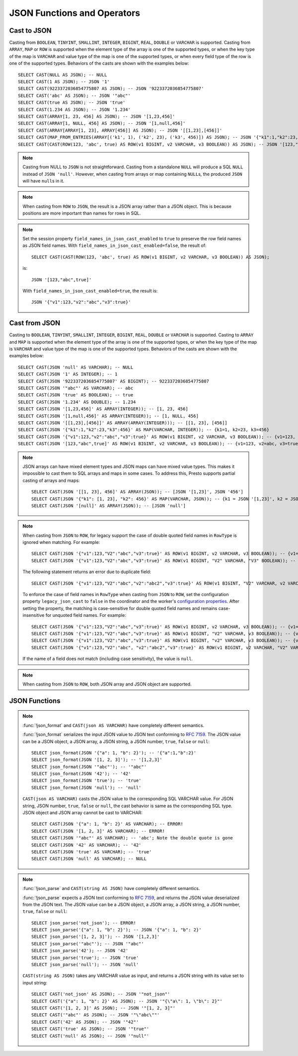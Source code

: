 ============================
JSON Functions and Operators
============================

Cast to JSON
------------

Casting from ``BOOLEAN``, ``TINYINT``, ``SMALLINT``, ``INTEGER``,
``BIGINT``, ``REAL``, ``DOUBLE`` or ``VARCHAR`` is supported.
Casting from ``ARRAY``, ``MAP`` or ``ROW`` is supported when the element type of
the array is one of the supported types, or when the key type of the map
is ``VARCHAR`` and value type of the map is one of the supported types,
or when every field type of the row is one of the supported types.
Behaviors of the casts are shown with the examples below::

    SELECT CAST(NULL AS JSON); -- NULL
    SELECT CAST(1 AS JSON); -- JSON '1'
    SELECT CAST(9223372036854775807 AS JSON); -- JSON '9223372036854775807'
    SELECT CAST('abc' AS JSON); -- JSON '"abc"'
    SELECT CAST(true AS JSON); -- JSON 'true'
    SELECT CAST(1.234 AS JSON); -- JSON '1.234'
    SELECT CAST(ARRAY[1, 23, 456] AS JSON); -- JSON '[1,23,456]'
    SELECT CAST(ARRAY[1, NULL, 456] AS JSON); -- JSON '[1,null,456]'
    SELECT CAST(ARRAY[ARRAY[1, 23], ARRAY[456]] AS JSON); -- JSON '[[1,23],[456]]'
    SELECT CAST(MAP_FROM_ENTRIES(ARRAY[('k1', 1), ('k2', 23), ('k3', 456)]) AS JSON); -- JSON '{"k1":1,"k2":23,"k3":456}'
    SELECT CAST(CAST(ROW(123, 'abc', true) AS ROW(v1 BIGINT, v2 VARCHAR, v3 BOOLEAN)) AS JSON); -- JSON '[123,"abc",true]'

.. note::

    Casting from NULL to ``JSON`` is not straightforward. Casting
    from a standalone ``NULL`` will produce a SQL ``NULL`` instead of
    ``JSON 'null'``. However, when casting from arrays or map containing
    ``NULL``\s, the produced ``JSON`` will have ``null``\s in it.

.. note::

    When casting from ``ROW`` to ``JSON``, the result is a JSON array rather
    than a JSON object. This is because positions are more important than
    names for rows in SQL.

.. note::

    Set the session property ``field_names_in_json_cast_enabled`` to ``true`` to preserve the row field names as JSON field names. With ``field_names_in_json_cast_enabled=false``, the result of::

        SELECT CAST(CAST(ROW(123, 'abc', true) AS ROW(v1 BIGINT, v2 VARCHAR, v3 BOOLEAN)) AS JSON);
    
    is::
    
        JSON '[123,"abc",true]'
    
    With ``field_names_in_json_cast_enabled=true``, the result is::

        JSON '{"v1":123,"v2":"abc","v3":true}'

Cast from JSON
--------------

Casting to ``BOOLEAN``, ``TINYINT``, ``SMALLINT``, ``INTEGER``,
``BIGINT``, ``REAL``, ``DOUBLE`` or ``VARCHAR`` is supported.
Casting to ``ARRAY`` and ``MAP`` is supported when the element type of
the array is one of the supported types, or when the key type of the map
is ``VARCHAR`` and value type of the map is one of the supported types.
Behaviors of the casts are shown with the examples below::

    SELECT CAST(JSON 'null' AS VARCHAR); -- NULL
    SELECT CAST(JSON '1' AS INTEGER); -- 1
    SELECT CAST(JSON '9223372036854775807' AS BIGINT); -- 9223372036854775807
    SELECT CAST(JSON '"abc"' AS VARCHAR); -- abc
    SELECT CAST(JSON 'true' AS BOOLEAN); -- true
    SELECT CAST(JSON '1.234' AS DOUBLE); -- 1.234
    SELECT CAST(JSON '[1,23,456]' AS ARRAY(INTEGER)); -- [1, 23, 456]
    SELECT CAST(JSON '[1,null,456]' AS ARRAY(INTEGER)); -- [1, NULL, 456]
    SELECT CAST(JSON '[[1,23],[456]]' AS ARRAY(ARRAY(INTEGER))); -- [[1, 23], [456]]
    SELECT CAST(JSON '{"k1":1,"k2":23,"k3":456}' AS MAP(VARCHAR, INTEGER)); -- {k1=1, k2=23, k3=456}
    SELECT CAST(JSON '{"v1":123,"v2":"abc","v3":true}' AS ROW(v1 BIGINT, v2 VARCHAR, v3 BOOLEAN)); -- {v1=123, v2=abc, v3=true}
    SELECT CAST(JSON '[123,"abc",true]' AS ROW(v1 BIGINT, v2 VARCHAR, v3 BOOLEAN)); -- {v1=123, v2=abc, v3=true}

.. note::

    JSON arrays can have mixed element types and JSON maps can have mixed
    value types. This makes it impossible to cast them to SQL arrays and maps in
    some cases. To address this, Presto supports partial casting of arrays and maps::

        SELECT CAST(JSON '[[1, 23], 456]' AS ARRAY(JSON)); -- [JSON '[1,23]', JSON '456']
        SELECT CAST(JSON '{"k1": [1, 23], "k2": 456}' AS MAP(VARCHAR, JSON)); -- {k1 = JSON '[1,23]', k2 = JSON '456'}
        SELECT CAST(JSON '[null]' AS ARRAY(JSON)); -- [JSON 'null']

.. note::

    When casting from ``JSON`` to ``ROW``, for legacy support the case of double quoted field names
    in ``RowType`` is ignored when matching. For example::

        SELECT CAST(JSON '{"v1":123,"V2":"abc","v3":true}' AS ROW(v1 BIGINT, v2 VARCHAR, v3 BOOLEAN)); -- {v1=123, v2=abc, v3=true}
        SELECT CAST(JSON '{"v1":123,"V2":"abc","v3":true}' AS ROW(v1 BIGINT, "V2" VARCHAR, "V3" BOOLEAN)); -- {v1=123, V2=abc, V3=true}

    The following statement returns an error due to duplicate field::

        SELECT CAST(JSON '{"v1":123,"V2":"abc","v2":"abc2","v3":true}' AS ROW(v1 BIGINT, "V2" VARCHAR, v2 VARCHAR, "V3" BOOLEAN));

    To enforce the case of field names in ``RowType`` when casting from ``JSON`` to ``ROW``, set the configuration property ``legacy_json_cast`` to ``false``
    in the coordinator and the worker's `configuration properties <../admin/properties.html#legacy-compatible-properties>`_.
    After setting the property, the matching is case-sensitive for double quoted field names and
    remains case-insensitive for unquoted field names. For example::

        SELECT CAST(JSON '{"v1":123,"V2":"abc","v3":true}' AS ROW(v1 BIGINT, v2 VARCHAR, v3 BOOLEAN)); -- {v1=123, v2=abc, v3=true}
        SELECT CAST(JSON '{"v1":123,"V2":"abc","v3":true}' AS ROW(v1 BIGINT, "V2" VARCHAR, v3 BOOLEAN)); -- {v1=123, V2=abc, v3=true}
        SELECT CAST(JSON '{"v1":123,"V2":"abc","v3":true}' AS ROW(v1 BIGINT, "v2" VARCHAR, v3 BOOLEAN)); -- {v1=123, v2=null, v3=true}
        SELECT CAST(JSON '{"v1":123,"V2":"abc", "v2":"abc2","v3":true}' AS ROW(v1 BIGINT, v2 VARCHAR, "V2" VARCHAR, v3 BOOLEAN)); -- {v1=123, v2=abc2, V2=abc, v3=true}

    If the name of a field does not match (including case sensitivity), the value is ``null``.

.. note:: When casting from ``JSON`` to ``ROW``, both JSON array and JSON object are supported.

JSON Functions
--------------
.. function:: is_json_scalar(json) -> boolean

    Determine if ``json`` is a scalar (i.e. a JSON number, a JSON string, ``true``, ``false`` or ``null``)::

        SELECT is_json_scalar('1'); -- true
        SELECT is_json_scalar('[1, 2, 3]'); -- false

.. function:: json_array_contains(json, value) -> boolean

    Determine if ``value`` exists in ``json`` (a string containing a JSON array)::

        SELECT json_array_contains('[1, 2, 3]', 2);

.. function:: json_array_get(json_array, index) -> json

   .. warning::

       The semantics of this function are broken. If the extracted element
       is a string, it will be converted into an invalid ``JSON`` value that
       is not properly quoted (the value will not be surrounded by quotes
       and any interior quotes will not be escaped).

       We recommend against using this function. It cannot be fixed without
       impacting existing usages and may be removed in a future release.

   Returns the element at the specified index into the ``json_array``.
   The index is zero-based::

        SELECT json_array_get('["a", [3, 9], "c"]', 0); -- JSON 'a' (invalid JSON)
        SELECT json_array_get('["a", [3, 9], "c"]', 1); -- JSON '[3,9]'

   This function also supports negative indexes for fetching element indexed
   from the end of an array::

        SELECT json_array_get('["c", [3, 9], "a"]', -1); -- JSON 'a' (invalid JSON)
        SELECT json_array_get('["c", [3, 9], "a"]', -2); -- JSON '[3,9]'

   If the element at the specified index doesn't exist, the function returns null::

        SELECT json_array_get('[]', 0); -- null
        SELECT json_array_get('["a", "b", "c"]', 10); -- null
        SELECT json_array_get('["c", "b", "a"]', -10); -- null

.. function:: json_array_length(json) -> bigint

    Returns the array length of ``json`` (a string containing a JSON array)::

        SELECT json_array_length('[1, 2, 3]');

.. function:: json_extract(json, json_path) -> json

    Evaluates the `JSONPath`_-like expression ``json_path`` on ``json``
    (a string containing JSON) and returns the result as a JSON string::

        SELECT json_extract(json, '$.store.book');

    .. _JSONPath: http://goessner.net/articles/JsonPath/

.. function:: json_extract_scalar(json, json_path) -> varchar

    Like :func:`!json_extract`, but returns the result value as a string (as opposed
    to being encoded as JSON). The value referenced by ``json_path`` must be a
    scalar (boolean, number or string)::

        SELECT json_extract_scalar('[1, 2, 3]', '$[2]');
        SELECT json_extract_scalar(json, '$.store.book[0].author');

.. function:: json_format(json) -> varchar

    Returns the JSON text serialized from the input JSON value.
    This is inverse function to :func:`!json_parse`::

        SELECT json_format(JSON '[1, 2, 3]'); -- '[1,2,3]'
        SELECT json_format(JSON '"a"'); -- '"a"'

.. note::

    :func:`!json_format` and ``CAST(json AS VARCHAR)`` have completely
    different semantics.

    :func:`!json_format` serializes the input JSON value to JSON text conforming to
    :rfc:`7159`. The JSON value can be a JSON object, a JSON array, a JSON string,
    a JSON number, ``true``, ``false`` or ``null``::

        SELECT json_format(JSON '{"a": 1, "b": 2}'); -- '{"a":1,"b":2}'
        SELECT json_format(JSON '[1, 2, 3]'); -- '[1,2,3]'
        SELECT json_format(JSON '"abc"'); -- '"abc"'
        SELECT json_format(JSON '42'); -- '42'
        SELECT json_format(JSON 'true'); -- 'true'
        SELECT json_format(JSON 'null'); -- 'null'

    ``CAST(json AS VARCHAR)`` casts the JSON value to the corresponding SQL VARCHAR value.
    For JSON string, JSON number, ``true``, ``false`` or ``null``, the cast
    behavior is same as the corresponding SQL type. JSON object and JSON array
    cannot be cast to VARCHAR::

        SELECT CAST(JSON '{"a": 1, "b": 2}' AS VARCHAR); -- ERROR!
        SELECT CAST(JSON '[1, 2, 3]' AS VARCHAR); -- ERROR!
        SELECT CAST(JSON '"abc"' AS VARCHAR); -- 'abc'; Note the double quote is gone
        SELECT CAST(JSON '42' AS VARCHAR); -- '42'
        SELECT CAST(JSON 'true' AS VARCHAR); -- 'true'
        SELECT CAST(JSON 'null' AS VARCHAR); -- NULL

.. function:: json_parse(string) -> json

    Returns the JSON value deserialized from the input JSON text.
    This is inverse function to :func:`!json_format`::

        SELECT json_parse('[1, 2, 3]'); -- JSON '[1,2,3]'
        SELECT json_parse('"abc"'); -- JSON '"abc"'

.. note::

    :func:`!json_parse` and ``CAST(string AS JSON)`` have completely
    different semantics.

    :func:`!json_parse` expects a JSON text conforming to :rfc:`7159`, and returns
    the JSON value deserialized from the JSON text.
    The JSON value can be a JSON object, a JSON array, a JSON string, a JSON number,
    ``true``, ``false`` or ``null``::

        SELECT json_parse('not_json'); -- ERROR!
        SELECT json_parse('{"a": 1, "b": 2}'); -- JSON '{"a": 1, "b": 2}'
        SELECT json_parse('[1, 2, 3]'); -- JSON '[1,2,3]'
        SELECT json_parse('"abc"'); -- JSON '"abc"'
        SELECT json_parse('42'); -- JSON '42'
        SELECT json_parse('true'); -- JSON 'true'
        SELECT json_parse('null'); -- JSON 'null'

    ``CAST(string AS JSON)`` takes any VARCHAR value as input, and returns
    a JSON string with its value set to input string::

        SELECT CAST('not_json' AS JSON); -- JSON '"not_json"'
        SELECT CAST('{"a": 1, "b": 2}' AS JSON); -- JSON '"{\"a\": 1, \"b\": 2}"'
        SELECT CAST('[1, 2, 3]' AS JSON); -- JSON '"[1, 2, 3]"'
        SELECT CAST('"abc"' AS JSON); -- JSON '"\"abc\""'
        SELECT CAST('42' AS JSON); -- JSON '"42"'
        SELECT CAST('true' AS JSON); -- JSON '"true"'
        SELECT CAST('null' AS JSON); -- JSON '"null"'

.. function:: json_size(json, json_path) -> bigint

    Like :func:`!json_extract`, but returns the size of the value.
    For objects or arrays, the size is the number of members,
    and the size of a scalar value is zero::

        SELECT json_size('{"x": {"a": 1, "b": 2}}', '$.x'); -- 2
        SELECT json_size('{"x": [1, 2, 3]}', '$.x'); -- 3
        SELECT json_size('{"x": {"a": 1, "b": 2}}', '$.x.a'); -- 0
